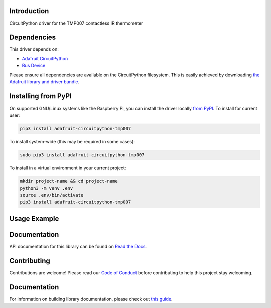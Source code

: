 Introduction
============

.. image:: https://readthedocs.org/projects/adafruit-circuitpython-tmp007/badge/?version=latest
    :target: https://circuitpython.readthedocs.io/projects/tmp007/en/latest/
    :alt: Documentation Status

.. image:: https://img.shields.io/discord/327254708534116352.svg
    :target: https://adafru.it/discord
    :alt: Discord

.. image:: https://github.com/adafruit/Adafruit_CircuitPython_TMP007/workflows/Build%20CI/badge.svg
    :target: https://github.com/adafruit/Adafruit_CircuitPython_TMP007/actions/
    :alt: Build Status

CircuitPython driver for the TMP007 contactless IR thermometer

Dependencies
=============
This driver depends on:

* `Adafruit CircuitPython <https://github.com/adafruit/circuitpython>`_
* `Bus Device <https://github.com/adafruit/Adafruit_CircuitPython_BusDevice>`_

Please ensure all dependencies are available on the CircuitPython filesystem.
This is easily achieved by downloading
`the Adafruit library and driver bundle <https://github.com/adafruit/Adafruit_CircuitPython_Bundle>`_.

Installing from PyPI
====================

On supported GNU/Linux systems like the Raspberry Pi, you can install the driver locally `from
PyPI <https://pypi.org/project/adafruit-circuitpython-tmp007/>`_. To install for current user:

.. code-block:: shell

    pip3 install adafruit-circuitpython-tmp007

To install system-wide (this may be required in some cases):

.. code-block:: shell

    sudo pip3 install adafruit-circuitpython-tmp007

To install in a virtual environment in your current project:

.. code-block:: shell

    mkdir project-name && cd project-name
    python3 -m venv .env
    source .env/bin/activate
    pip3 install adafruit-circuitpython-tmp007

Usage Example
=============


Documentation
=============

API documentation for this library can be found on `Read the Docs <https://circuitpython.readthedocs.io/projects/tmp007/en/latest/>`_.

Contributing
============

Contributions are welcome! Please read our `Code of Conduct
<https://github.com/adafruit/Adafruit_CircuitPython_TMP007/blob/main/CODE_OF_CONDUCT.md>`_
before contributing to help this project stay welcoming.

Documentation
=============

For information on building library documentation, please check out `this guide <https://learn.adafruit.com/creating-and-sharing-a-circuitpython-library/sharing-our-docs-on-readthedocs#sphinx-5-1>`_.
